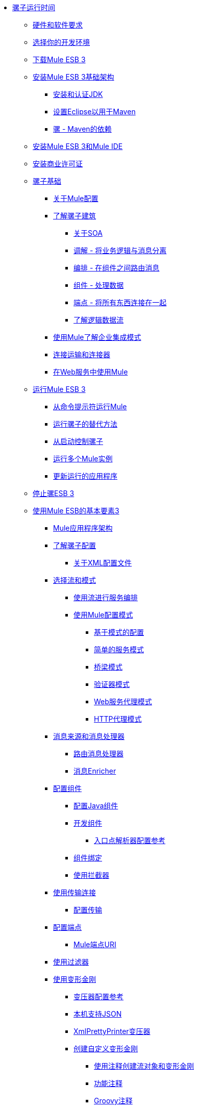 // TOC文件

*  link:/mule-user-guide/v/3.3/index[骡子运行时间]
**  link:/mule-user-guide/v/3.3/hardware-and-software-requirements[硬件和软件要求]
**  link:/mule-user-guide/v/3.3/choosing-your-development-environment[选择你的开发环境]
**  link:/mule-user-guide/v/3.3/downloading-mule-esb-3[下载Mule ESB 3]
**  link:/mule-user-guide/v/3.3/installing-mule-esb-3-infrastructure[安装Mule ESB 3基础架构]
***  link:/mule-user-guide/v/3.3/installing-and-endorsing-the-jdk[安装和认证JDK]
***  link:/mule-user-guide/v/3.3/setting-up-eclipse-for-use-with-maven[设置Eclipse以用于Maven]
***  link:/mule-user-guide/v/3.3/mule-maven-dependencies[骡 -  Maven的依赖]
**  link:/mule-user-guide/v/3.3/installing-mule-esb-3-and-the-mule-ide[安装Mule ESB 3和Mule IDE]
**  link:/mule-user-guide/v/3.3/installing-a-commercial-license[安装商业许可证]
**  link:/mule-user-guide/v/3.3/mule-fundamentals[骡子基础]
***  link:/mule-user-guide/v/3.3/about-mule-configuration[关于Mule配置]
***  link:/mule-user-guide/v/3.3/understanding-the-mule-architecture[了解骡子建筑]
****  link:/mule-user-guide/v/3.3/about-soa[关于SOA]
****  link:/mule-user-guide/v/3.3/mediation-separating-business-logic-from-messaging[调解 - 将业务逻辑与消息分离]
****  link:/mule-user-guide/v/3.3/orchestration-routing-messages-between-components[编排 - 在组件之间路由消息]
****  link:/mule-user-guide/v/3.3/components-processing-the-data[组件 - 处理数据]
****  link:/mule-user-guide/v/3.3/endpoints-wiring-everything-together[端点 - 将所有东西连接在一起]
****  link:/mule-user-guide/v/3.3/understanding-the-logical-data-flow[了解逻辑数据流]
***  link:/mule-user-guide/v/3.3/understanding-enterprise-integration-patterns-using-mule[使用Mule了解企业集成模式]
***  link:/mule-user-guide/v/3.3/connecting-with-transports-and-connectors[连接运输和连接器]
***  link:/mule-user-guide/v/3.3/using-mule-with-web-services[在Web服务中使用Mule]
**  link:/mule-user-guide/v/3.3/running-mule-esb-3[运行Mule ESB 3]
***  link:/mule-user-guide/v/3.3/running-mule-from-the-command-prompt[从命令提示符运行Mule]
***  link:/mule-user-guide/v/3.3/alternate-ways-of-running-mule[运行骡子的替代方法]
***  link:/mule-user-guide/v/3.3/controlling-mule-from-startup[从启动控制骡子]
***  link:/mule-user-guide/v/3.3/running-multiple-mule-instances[运行多个Mule实例]
***  link:/mule-user-guide/v/3.3/updating-a-running-application[更新运行的应用程序]
**  link:/mule-user-guide/v/3.3/stopping-mule-esb-3[停止骡ESB 3]
**  link:/mule-user-guide/v/3.3/essentials-of-using-mule-esb-3[使用Mule ESB的基本要素3]
***  link:/mule-user-guide/v/3.3/mule-application-architecture[Mule应用程序架构]
***  link:/mule-user-guide/v/3.3/understanding-mule-configuration[了解骡子配置]
****  link:/mule-user-guide/v/3.3/about-the-xml-configuration-file[关于XML配置文件]
***  link:/mule-user-guide/v/3.3/choosing-between-flows-and-patterns[选择流和模式]
****  link:/mule-user-guide/v/3.3/using-flows-for-service-orchestration[使用流进行服务编排]
****  link:/mule-user-guide/v/3.3/using-mule-configuration-patterns[使用Mule配置模式]
*****  link:/mule-user-guide/v/3.3/pattern-based-configuration[基于模式的配置]
*****  link:/mule-user-guide/v/3.3/simple-service-pattern[简单的服务模式]
*****  link:/mule-user-guide/v/3.3/bridge-pattern[桥梁模式]
*****  link:/mule-user-guide/v/3.3/validator-pattern[验证器模式]
*****  link:/mule-user-guide/v/3.3/web-service-proxy-pattern[Web服务代理模式]
*****  link:/mule-user-guide/v/3.3/http-proxy-pattern[HTTP代理模式]
***  link:/mule-user-guide/v/3.3/message-sources-and-message-processors[消息来源和消息处理器]
****  link:/mule-user-guide/v/3.3/routing-message-processors[路由消息处理器]
****  link:/mule-user-guide/v/3.3/message-enricher[消息Enricher]
***  link:/mule-user-guide/v/3.3/configuring-components[配置组件]
****  link:/mule-user-guide/v/3.3/configuring-java-components[配置Java组件]
****  link:/mule-user-guide/v/3.3/developing-components[开发组件]
*****  link:/mule-user-guide/v/3.3/entry-point-resolver-configuration-reference[入口点解析器配置参考]
****  link:/mule-user-guide/v/3.3/component-bindings[组件绑定]
****  link:/mule-user-guide/v/3.3/using-interceptors[使用拦截器]
***  link:/mule-user-guide/v/3.3/connecting-using-transports[使用传输连接]
****  link:/mule-user-guide/v/3.3/configuring-a-transport[配置传输]
***  link:/mule-user-guide/v/3.3/configuring-endpoints[配置端点]
****  link:/mule-user-guide/v/3.3/mule-endpoint-uris[Mule端点URI]
***  link:/mule-user-guide/v/3.3/using-filters[使用过滤器]
***  link:/mule-user-guide/v/3.3/using-transformers[使用变形金刚]
****  link:/mule-user-guide/v/3.3/transformers-configuration-reference[变压器配置参考]
****  link:/mule-user-guide/v/3.3/native-support-for-json[本机支持JSON]
****  link:/mule-user-guide/v/3.3/xmlprettyprinter-transformer[XmlPrettyPrinter变压器]
****  link:/mule-user-guide/v/3.3/creating-custom-transformers[创建自定义变形金刚]
*****  link:/mule-user-guide/v/3.3/creating-flow-objects-and-transformers-using-annotations[使用注释创建流对象和变形金刚]
*****  link:/mule-user-guide/v/3.3/function-annotation[功能注释]
*****  link:/mule-user-guide/v/3.3/groovy-annotation[Groovy注释]
*****  link:/mule-user-guide/v/3.3/inboundattachments-annotation[InboundAttachments注释]
*****  link:/mule-user-guide/v/3.3/inboundheaders-annotation[InboundHeaders注解]
*****  link:/mule-user-guide/v/3.3/lookup-annotation[查找注释]
*****  link:/mule-user-guide/v/3.3/mule-annotation[骡子注释]
*****  link:/mule-user-guide/v/3.3/outboundattachments-annotation[OutboundAttachments注释]
*****  link:/mule-user-guide/v/3.3/outboundheaders-annotation[OutboundHeaders注释]
*****  link:/mule-user-guide/v/3.3/payload-annotation[有效载荷注释]
*****  link:/mule-user-guide/v/3.3/schedule-annotation[计划注释]
*****  link:/mule-user-guide/v/3.3/transformer-annotation[变压器注释]
*****  link:/mule-user-guide/v/3.3/xpath-annotation[XPath注释]
*****  link:/mule-user-guide/v/3.3/creating-custom-transformer-classes[创建自定义转换器类]
***  link:/mule-user-guide/v/3.3/mule-expression-language-mel[Mule表达语言MEL]
****  link:/mule-user-guide/v/3.3/using-non-mel-expressions[使用非MEL表达式]
****  link:/mule-user-guide/v/3.3/creating-non-mel-expression-evaluators[创建非MEL表达式评估器]
****  link:/mule-user-guide/v/3.3/mel-cheat-sheet[MEL备忘单]
***  link:/mule-user-guide/v/3.3/transaction-management[交易管理]
***  link:/mule-user-guide/v/3.3/configuring-security[配置安全性]
****  link:/mule-user-guide/v/3.3/configuring-the-spring-security-manager[配置Spring Security Manager]
****  link:/mule-user-guide/v/3.3/component-authorization-using-spring-security[使用Spring Security的组件授权]
****  link:/mule-user-guide/v/3.3/setting-up-ldap-provider-for-spring-security[为Spring Security设置LDAP提供程序]
****  link:/mule-user-guide/v/3.3/upgrading-from-acegi-to-spring-security[从Acegi升级到Spring Security]
****  link:/mule-user-guide/v/3.3/encryption-strategies[加密策略]
****  link:/mule-user-guide/v/3.3/pgp-security[PGP安全]
****  link:/mule-user-guide/v/3.3/jaas-security[Jaas安全]
****  link:/mule-user-guide/v/3.3/saml-module[SAML模块]
***  link:/mule-user-guide/v/3.3/error-handling[错误处理]
****  link:/mule-user-guide/v/3.3/catch-exception-strategy[捕捉异常策略]
****  link:/mule-user-guide/v/3.3/rollback-exception-strategy[回滚异常策略]
****  link:/mule-user-guide/v/3.3/reference-exception-strategy[参考例外策略]
****  link:/mule-user-guide/v/3.3/choice-exception-strategy[选择例外策略]
****  link:/mule-user-guide/v/3.3/exception-strategy-most-common-use-cases[异常策略最常见的用例]
***  link:/mule-user-guide/v/3.3/using-web-services[使用Web服务]
****  link:/mule-user-guide/v/3.3/proxying-web-services[代理Web服务]
****  link:/mule-user-guide/v/3.3/using-.net-web-services-with-mule[与Mule一起使用.NET Web服务]
****  link:/mule-user-guide/v/3.3/web-service-wrapper[Web服务包装器]
**  link:/mule-user-guide/v/3.3/anypoint-enterprise-security[Anypoint企业安全]
***  link:/mule-user-guide/v/3.3/installing-anypoint-enterprise-security[安装Anypoint Enterprise Security]
***  link:/mule-user-guide/v/3.3/mule-secure-token-service[Mule安全令牌服务]
****  link:/mule-user-guide/v/3.3/creating-an-oauth-2.0-web-service-provider[创建一个Oauth 2.0 Web服务提供程序]
****  link:/mule-user-guide/v/3.3/authorization-grant-types[授权授予类型]
***  link:/mule-user-guide/v/3.3/mule-credentials-vault[Mule证书库]
***  link:/mule-user-guide/v/3.3/mule-message-encryption-processor[Mule消息加密处理器]
****  link:/mule-user-guide/v/3.3/pgp-encrypter[PGP加密器]
***  link:/mule-user-guide/v/3.3/mule-digital-signature-processor[Mule数字签名处理器]
***  link:/mule-user-guide/v/3.3/mule-filter-processor[Mule滤波处理器]
***  link:/mule-user-guide/v/3.3/mule-crc32-processor[Mule CRC32处理器]
***  link:/mule-user-guide/v/3.3/anypoint-enterprise-security-example-application[Anypoint企业安全示例应用程序]
***  link:/mule-user-guide/v/3.3/mule-sts-oauth-2.0-example-application[Mule STS Oauth 2.0示例应用程序]
**  link:/mule-user-guide/v/3.3/advanced-usage-of-mule-esb[Mule ESB的高级用法]
***  link:/mule-user-guide/v/3.3/storing-objects-in-the-registry[将对象存储在注册表中]
***  link:/mule-user-guide/v/3.3/object-scopes[对象范围]
***  link:/mule-user-guide/v/3.3/using-mule-with-spring[春天使用骡子]
****  link:/mule-user-guide/v/3.3/sending-and-receiving-mule-events-in-spring[在春季发送和接收Mule事件]
****  link:/mule-user-guide/v/3.3/spring-application-contexts[Spring应用程序上下文]
****  link:/mule-user-guide/v/3.3/using-spring-beans-as-flow-components[使用Spring Beans作为流程组件]
***  link:/mule-user-guide/v/3.3/configuring-properties[配置属性]
***  link:/mule-user-guide/v/3.3/streaming[流]
***  link:/mule-user-guide/v/3.3/about-configuration-builders[关于配置建造者]
***  link:/mule-user-guide/v/3.3/internationalizing-strings[国际化字符串]
***  link:/mule-user-guide/v/3.3/bootstrapping-the-registry[引导注册表]
***  link:/mule-user-guide/v/3.3/tuning-performance[调整性能]
***  link:/mule-user-guide/v/3.3/mule-agents[骡代理]
****  link:/mule-user-guide/v/3.3/agent-security-disabled-weak-ciphers[代理安全：禁用弱密码]
****  link:/mule-user-guide/v/3.3/jmx-management[JMX管理]
***  link:/mule-user-guide/v/3.3/mule-object-stores[骡子对象商店]
***  link:/mule-user-guide/v/3.3/flow-processing-strategies[流程处理策略]
***  link:/mule-user-guide/v/3.3/reliability-patterns[可靠性模式]
***  link:/mule-user-guide/v/3.3/configuring-reconnection-strategies[配置重新连接策略]
***  link:/mule-user-guide/v/3.3/using-the-mule-client[使用Mule客户端]
***  link:/mule-user-guide/v/3.3/passing-additional-arguments-to-the-jvm-to-control-mule[将附加参数传递给JVM以控制Mule]
**  link:/mule-user-guide/v/3.3/mule-high-availability-ha-clusters[Mule高可用性HA集群]
***  link:/mule-user-guide/v/3.3/evaluating-mule-high-availability-clusters-demo[评估Mule高可用性集群演示]
****  link:/mule-user-guide/v/3.3/1-installing-the-demo-bundle[1  - 安装演示软件包]
****  link:/mule-user-guide/v/3.3/2-creating-a-cluster[2  - 创建一个群集]
****  link:/mule-user-guide/v/3.3/3-deploying-an-application[3  - 部署应用程序]
****  link:/mule-user-guide/v/3.3/4-applying-load-to-the-cluster[4  - 将加载应用于群集]
****  link:/mule-user-guide/v/3.3/5-witnessing-failover[5  - 见证故障转移]
****  link:/mule-user-guide/v/3.3/6-troubleshooting-and-next-steps[6  - 故障排除和后续步骤]
**  link:/mule-user-guide/v/3.3/extending-mule-esb-3[扩展Mule ESB 3]
***  link:/mule-user-guide/v/3.3/extending-components[扩展组件]
***  link:/mule-user-guide/v/3.3/custom-message-processors[自定义消息处理器]
***  link:/mule-user-guide/v/3.3/creating-example-archetypes[创建示例原型]
***  link:/mule-user-guide/v/3.3/creating-a-custom-xml-namespace[创建一个自定义的XML命名空间]
***  link:/mule-user-guide/v/3.3/creating-module-archetypes[创建模块原型]
***  link:/mule-user-guide/v/3.3/creating-catalog-archetypes[创建目录原型]
***  link:/mule-user-guide/v/3.3/creating-project-archetypes[创建项目原型]
***  link:/mule-user-guide/v/3.3/creating-transports[创建传输]
****  link:/mule-user-guide/v/3.3/transport-archetype[运输原型]
****  link:/mule-user-guide/v/3.3/transport-service-descriptors[运输服务描述符]
***  link:/mule-user-guide/v/3.3/creating-custom-routers[创建自定义路由器]
**  link:/mule-user-guide/v/3.3/deploying-mule-esb-3[部署Mule ESB 3]
***  link:/mule-user-guide/v/3.3/deployment-scenarios[部署方案]
****  link:/mule-user-guide/v/3.3/choosing-the-right-topology[选择正确的拓扑]
****  link:/mule-user-guide/v/3.3/embedding-mule-in-a-java-application-or-webapp[将Mule嵌入到Java应用程序或Web应用程序中]
****  link:/mule-user-guide/v/3.3/deploying-mule-to-jboss[部署Mule到JBoss]
*****  link:/mule-user-guide/v/3.3/mule-as-mbean[作为MBean的骡子]
****  link:/mule-user-guide/v/3.3/deploying-mule-to-weblogic[将Mule部署到WebLogic]
****  link:/mule-user-guide/v/3.3/deploying-mule-to-websphere[将Mule部署到WebSphere]
****  link:/mule-user-guide/v/3.3/deploying-mule-as-a-service-to-tomcat[将Mule作为服务部署到Tomcat]
****  link:/mule-user-guide/v/3.3/application-server-based-hot-deployment[基于应用服务器的热部署]
****  link:/mule-user-guide/v/3.3/classloader-control-in-mule[Mule中的类加载器控制]
***  link:/mule-user-guide/v/3.3/mule-deployment-model[Mule部署模型]
****  link:/mule-user-guide/v/3.3/hot-deployment[热部署]
****  link:/mule-user-guide/v/3.3/application-deployment[应用程序部署]
****  link:/mule-user-guide/v/3.3/application-format[申请格式]
****  link:/mule-user-guide/v/3.3/deployment-descriptor[部署描述符]
***  link:/mule-user-guide/v/3.3/configuring-logging[配置日志记录]
***  link:/mule-user-guide/v/3.3/mule-server-notifications[Mule服务器通知]
***  link:/mule-user-guide/v/3.3/profiling-mule[剖析Mule]
***  link:/mule-user-guide/v/3.3/hardening-your-mule-installation[加强你的骡子安装]
***  link:/mule-user-guide/v/3.3/configuring-mule-for-different-deployment-scenarios[针对不同的部署方案配置Mule]
****  link:/mule-user-guide/v/3.3/configuring-mule-as-a-linux-or-unix-daemon[将Mule配置为Linux或Unix守护进程]
****  link:/mule-user-guide/v/3.3/configuring-mule-as-a-windows-service[将Mule配置为Windows服务]
****  link:/mule-user-guide/v/3.3/configuring-mule-to-run-from-a-script[配置Mule从脚本运行]
**  link:/mule-user-guide/v/3.3/testing-with-mule-esb-3[用Mule ESB测试3]
***  link:/mule-user-guide/v/3.3/introduction-to-testing-mule[测试骡简介]
***  link:/mule-user-guide/v/3.3/unit-testing[单元测试]
***  link:/mule-user-guide/v/3.3/functional-testing[功能测试]
***  link:/mule-user-guide/v/3.3/testing-strategies[测试策略]
**  link:/mule-user-guide/v/3.3/troubleshooting-mule[排除Mule故障]
***  link:/mule-user-guide/v/3.3/configuring-mule-stacktraces[配置Mule Stacktraces]
***  link:/mule-user-guide/v/3.3/logging[记录]
****  link:/mule-user-guide/v/3.3/logging-with-mule-esb-3.x[记录Mule ESB 3.x]
***  link:/mule-user-guide/v/3.3/step-debugging[步骤调试]
**  link:/mule-user-guide/v/3.3/team-development-with-mule[与Mule合作开发团队]
***  link:/mule-user-guide/v/3.3/modularizing-your-configuration-files-for-team-development[模块化您的配置文件以进行团队开发]
***  link:/mule-user-guide/v/3.3/using-side-by-side-configuration-files[使用并行配置文件]
***  link:/mule-user-guide/v/3.3/using-parameters-in-your-configuration-files[在配置文件中使用参数]
***  link:/mule-user-guide/v/3.3/using-modules-in-your-application[在应用程序中使用模块]
***  link:/mule-user-guide/v/3.3/sharing-custom-code[共享自定义代码]
***  link:/mule-user-guide/v/3.3/sharing-custom-configuration-fragments[共享自定义配置片段]
***  link:/mule-user-guide/v/3.3/sharing-custom-configuration-patterns[共享自定义配置模式]
***  link:/mule-user-guide/v/3.3/sharing-applications[共享应用程序]
**  link:/mule-user-guide/v/3.3/sustainable-software-development-practices-with-mule[可持续软件开发实践与Mule]
***  link:/mule-user-guide/v/3.3/reproducible-builds[可复制的版本]
***  link:/mule-user-guide/v/3.3/continuous-integration[持续集成]
***  link:/mule-user-guide/v/3.3/repeatable-deploys[可重复部署]
**  link:/mule-user-guide/v/3.3/reference-materials-for-mule-esb-3[骡子ESB参考资料3]
***  link:/mule-user-guide/v/3.3/configuration-reference[配置参考]
****  link:/mule-user-guide/v/3.3/component-configuration-reference[组件配置参考]
****  link:/mule-user-guide/v/3.3/endpoint-configuration-reference[端点配置参考]
****  link:/mule-user-guide/v/3.3/exception-strategy-configuration-reference[例外策略配置参考]
****  link:/mule-user-guide/v/3.3/bpm-configuration-reference[BPM配置参考]
****  link:/mule-user-guide/v/3.3/filters-configuration-reference[过滤器配置参考]
****  link:/mule-user-guide/v/3.3/global-settings-configuration-reference[全局设置配置参考]
****  link:/mule-user-guide/v/3.3/notifications-configuration-reference[通知配置参考]
****  link:/mule-user-guide/v/3.3/properties-configuration-reference[属性配置参考]
****  link:/mule-user-guide/v/3.3/security-manager-configuration-reference[安全管理器配置参考]
****  link:/mule-user-guide/v/3.3/transactions-configuration-reference[事务配置参考]
***  link:/mule-user-guide/v/3.3/transports-reference[传输参考]
****  link:/mule-user-guide/v/3.3/ajax-transport-reference[AJAX传输参考]
****  link:/mule-user-guide/v/3.3/ejb-transport-reference[EJB传输参考]
****  link:/mule-user-guide/v/3.3/email-transport-reference[电子邮件传输参考]
****  link:/mule-user-guide/v/3.3/file-transport-reference[文件传输参考]
****  link:/mule-user-guide/v/3.3/ftp-transport-reference[FTP传输参考]
****  link:/mule-user-guide/v/3.3/mulesoft-enterprise-java-connector-for-sap-reference[适用于SAP参考的MuleSoft Enterprise Java连接器]
*****  link:/mule-user-guide/v/3.3/sap-jco-extended-properties[SAP JCo扩展属性]
*****  link:/mule-user-guide/v/3.3/sap-jco-server-services-configuration[SAP JCo服务器服务配置]
****  link:/mule-user-guide/v/3.3/http-transport-reference[HTTP传输参考]
****  link:/mule-user-guide/v/3.3/https-transport-reference[HTTPS传输参考]
****  link:/mule-user-guide/v/3.3/imap-transport-reference[IMAP传输参考]
****  link:/mule-user-guide/v/3.3/jdbc-transport-reference[JDBC传输参考]
****  link:/mule-user-guide/v/3.3/jetty-transport-reference[码头运输参考]
*****  link:/mule-user-guide/v/3.3/jetty-ssl-transport[Jetty SSL Transport]
****  link:/mule-user-guide/v/3.3/jms-transport-reference[JMS传输参考]
*****  link:/mule-user-guide/v/3.3/activemq-integration[ActiveMQ集成]
*****  link:/mule-user-guide/v/3.3/fiorano-integration[Fiorano集成]
*****  link:/mule-user-guide/v/3.3/hornetq-integration[HornetQ集成]
*****  link:/mule-user-guide/v/3.3/jboss-jms-integration[JBoss Jms集成]
*****  link:/mule-user-guide/v/3.3/open-mq-integration[打开MQ集成]
*****  link:/mule-user-guide/v/3.3/openjms-integration[OpenJms集成]
*****  link:/mule-user-guide/v/3.3/seebeyond-jms-server-integration[SeeBeyond JMS服务器集成]
*****  link:/mule-user-guide/v/3.3/sonicmq-integration[SonicMQ集成]
*****  link:/mule-user-guide/v/3.3/sun-jms-grid-integration[Sun JMS网格集成]
*****  link:/mule-user-guide/v/3.3/swiftmq-integration[SwiftMQ集成]
*****  link:/mule-user-guide/v/3.3/tibco-ems-integration[Tibco EMS集成]
*****  link:/mule-user-guide/v/3.3/weblogic-jms-integration[WebLogic JMS集成]
****  link:/mule-user-guide/v/3.3/multicast-transport-reference[多播传输参考]
****  link:/mule-user-guide/v/3.3/pop3-transport-reference[POP3传输参考]
****  link:/mule-user-guide/v/3.3/quartz-transport-reference[石英运输参考]
****  link:/mule-user-guide/v/3.3/rmi-transport-reference[RMI传输参考]
****  link:/mule-user-guide/v/3.3/servlet-transport-reference[Servlet传输参考]
****  link:/mule-user-guide/v/3.3/sftp-transport-reference[SFTP传输参考]
****  link:/mule-user-guide/v/3.3/smtp-transport-reference[SMTP传输参考]
****  link:/mule-user-guide/v/3.3/ssl-and-tls-transports-reference[SSL和TLS传输参考]
****  link:/mule-user-guide/v/3.3/stdio-transport-reference[STDIO传输参考]
****  link:/mule-user-guide/v/3.3/tcp-transport-reference[TCP传输参考]
****  link:/mule-user-guide/v/3.3/udp-transport-reference[UDP传输参考]
****  link:/mule-user-guide/v/3.3/vm-transport-reference[VM传输参考]
****  link:/mule-user-guide/v/3.3/mule-wmq-transport-reference[Mule WMQ运输参考]
****  link:/mule-user-guide/v/3.3/wsdl-connectors[WSDL连接器]
****  link:/mule-user-guide/v/3.3/xmpp-transport-reference[XMPP传输参考]
***  link:/mule-user-guide/v/3.3/modules-reference[模块参考]
****  link:/mule-user-guide/v/3.3/atom-module-reference[Atom模块参考]
****  link:/mule-user-guide/v/3.3/bpm-module-reference[BPM模块参考]
*****  link:/mule-user-guide/v/3.3/drools-module-reference[Drools模块参考]
*****  link:/mule-user-guide/v/3.3/jboss-jbpm-module-reference[JBoss jBPM模块参考]
****  link:/mule-user-guide/v/3.3/cxf-module-reference[CXF模块参考]
*****  link:/mule-user-guide/v/3.3/cxf-error-handling[CXF错误处理]
*****  link:/mule-user-guide/v/3.3/cxf-module-configuration-reference[CXF模块配置参考]
*****  link:/mule-user-guide/v/3.3/cxf-module-overview[CXF模块概述]
*****  link:/mule-user-guide/v/3.3/building-web-services-with-cxf[使用CXF构建Web服务]
*****  link:/mule-user-guide/v/3.3/consuming-web-services-with-cxf[使用CXF消费Web服务]
*****  link:/mule-user-guide/v/3.3/enabling-ws-addressing[启用WS-Addressing]
*****  link:/mule-user-guide/v/3.3/enabling-ws-security[启用WS-Security]
*****  link:/mule-user-guide/v/3.3/proxying-web-services-with-cxf[使用CXF代理Web服务]
*****  link:/mule-user-guide/v/3.3/supported-web-service-standards[支持的Web服务标准]
*****  link:/mule-user-guide/v/3.3/using-a-web-service-client-directly[直接使用Web服务客户端]
*****  link:/mule-user-guide/v/3.3/using-http-get-requests[使用HTTP GET请求]
*****  link:/mule-user-guide/v/3.3/using-mtom[使用MTOM]
****  link:/mule-user-guide/v/3.3/data-bindings-reference[数据绑定参考]
****  link:/mule-user-guide/v/3.3/jaas-module-reference[JAAS模块参考]
****  link:/mule-user-guide/v/3.3/jboss-transaction-manager-reference[JBoss事务管理器参考]
****  link:/mule-user-guide/v/3.3/jersey-module-reference[泽西模块参考]
****  link:/mule-user-guide/v/3.3/json-module-reference[JSON模块参考]
****  link:/mule-user-guide/v/3.3/rss-module-reference[RSS模块参考]
****  link:/mule-user-guide/v/3.3/scripting-module-reference[脚本模块参考]
****  link:/mule-user-guide/v/3.3/spring-extras-module-reference[Spring Extras模块参考]
****  link:/mule-user-guide/v/3.3/sxc-module-reference[SXC模块参考]
****  link:/mule-user-guide/v/3.3/xml-module-reference[XML模块参考]
*****  link:/mule-user-guide/v/3.3/domtoxml-transformer[DomToXml变压器]
*****  link:/mule-user-guide/v/3.3/jaxb-bindings[JAXB绑定]
*****  link:/mule-user-guide/v/3.3/jaxb-transformers[JAXB变形金刚]
*****  link:/mule-user-guide/v/3.3/jxpath-extractor-transformer[JXPath提取变压器]
*****  link:/mule-user-guide/v/3.3/xml-namespaces[XML命名空间]
*****  link:/mule-user-guide/v/3.3/xmlobject-transformers[XmlObject变形金刚]
*****  link:/mule-user-guide/v/3.3/xmltoxmlstreamreader-transformer[XmlToXMLStreamReader变换器]
*****  link:/mule-user-guide/v/3.3/xpath-extractor-transformer[XPath提取变压器]
*****  link:/mule-user-guide/v/3.3/xquery-support[XQuery支持]
*****  link:/mule-user-guide/v/3.3/xquery-transformer[XQuery变换器]
*****  link:/mule-user-guide/v/3.3/xslt-transformer[XSLT变压器]
***  link:/mule-user-guide/v/3.3/non-mel-expressions-configuration-reference[非MEL表达式配置参考]
***  link:/mule-user-guide/v/3.3/schema-documentation[模式文档]
****  link:/mule-user-guide/v/3.3/notes-on-mule-3.0-schema-changes[关于Mule 3.0模式更改的注意事项]
***  link:/mule-user-guide/v/3.3/mule-esb-3-and-test-api-javadoc[Mule ESB 3和测试API Javadoc]
***  link:/mule-user-guide/v/3.3/platforms-and-technologies-compatible-with-mule-esb[平台和技术与Mule ESB兼容]
***  link:/mule-user-guide/v/3.3/mulesoft-security-update-policy[MuleSoft安全更新政策]
